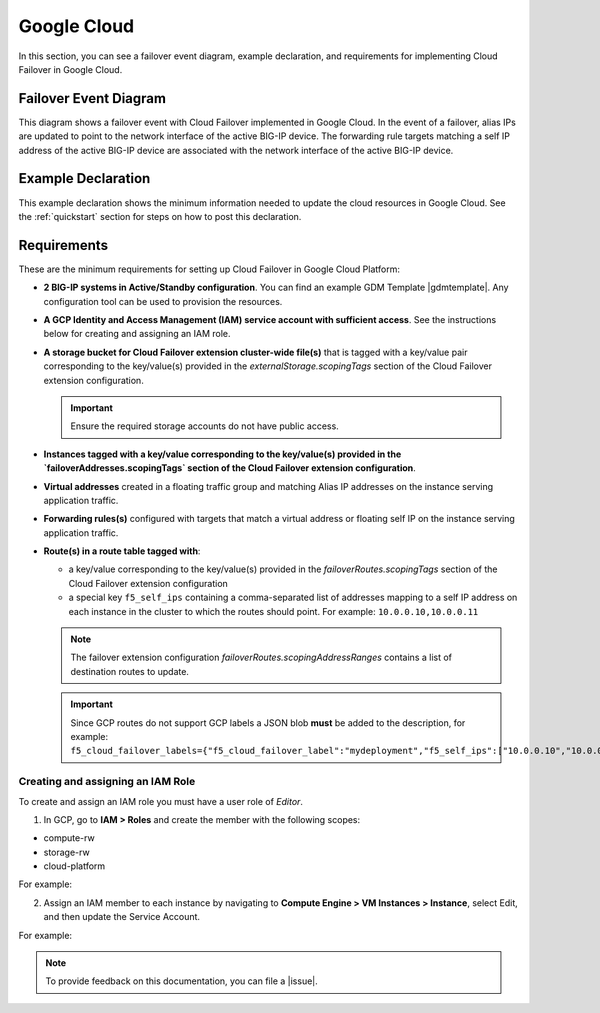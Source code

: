 .. _gcp:

Google Cloud
============

In this section, you can see a failover event diagram, example declaration, and requirements for implementing Cloud Failover in Google Cloud. 

Failover Event Diagram
----------------------

This diagram shows a failover event with Cloud Failover implemented in Google Cloud. In the event of a failover, alias IPs are updated to point to the network interface of the active BIG-IP device. The forwarding rule targets matching a self IP address of the active BIG-IP device are associated with the network interface of the active BIG-IP device.

.. image:: ../images/gcp/GCPFailoverExtensionHighLevel.gif
  :width: 800


.. _gcp-example:

Example Declaration
-------------------
This example declaration shows the minimum information needed to update the cloud resources in Google Cloud.  See the :ref:`quickstart` section for steps on how to post this declaration.

.. code-block:: json
    :linenos:


    {
        "class": "Cloud_Failover",
        "environment": "gcp",
        "externalStorage": {
            "scopingTags": {
              "f5_cloud_failover_label": "mydeployment"
            }
        },
        "failoverAddresses": {
            "scopingTags": {
              "f5_cloud_failover_label": "mydeployment"
            }
        },
        "failoverRoutes": {
          "scopingTags": {
            "f5_cloud_failover_label": "mydeployment"
          },
          "scopingAddressRanges": [
            "192.168.1.0/24"
          ]
        }
    }


Requirements
------------
These are the minimum requirements for setting up Cloud Failover in Google Cloud Platform:

- **2 BIG-IP systems in Active/Standby configuration**. You can find an example GDM Template |gdmtemplate|. Any configuration tool can be used to provision the resources.
- **A GCP Identity and Access Management (IAM) service account with sufficient access**. See the instructions below for creating and assigning an IAM role.
- **A storage bucket for Cloud Failover extension cluster-wide file(s)** that is tagged with a key/value pair corresponding to the key/value(s) provided in the `externalStorage.scopingTags` section of the Cloud Failover extension configuration.

  .. IMPORTANT:: Ensure the required storage accounts do not have public access.

- **Instances tagged with a key/value corresponding to the key/value(s) provided in the `failoverAddresses.scopingTags` section of the Cloud Failover extension configuration**.
- **Virtual addresses** created in a floating traffic group and matching Alias IP addresses on the instance serving application traffic.
- **Forwarding rules(s)** configured with targets that match a virtual address or floating self IP on the instance serving application traffic. 
- **Route(s) in a route table tagged with**:

  - a key/value corresponding to the key/value(s) provided in the `failoverRoutes.scopingTags` section of the Cloud Failover extension configuration
  - a special key ``f5_self_ips`` containing a comma-separated list of addresses mapping to a self IP address on each instance in the cluster to which the routes should point. For example: ``10.0.0.10,10.0.0.11``
  
  .. NOTE:: The failover extension configuration `failoverRoutes.scopingAddressRanges` contains a list of destination routes to update.

  .. IMPORTANT:: Since GCP routes do not support GCP labels a JSON blob **must** be added to the description, for example: ``f5_cloud_failover_labels={"f5_cloud_failover_label":"mydeployment","f5_self_ips":["10.0.0.10","10.0.0.11"]}``


Creating and assigning an IAM Role
``````````````````````````````````
To create and assign an IAM role you must have a user role of `Editor`.

1. In GCP, go to **IAM > Roles** and create the member with the following scopes:

- compute-rw
- storage-rw
- cloud-platform

For example:

.. image:: ../images/gcp/GCPIamRoleSummary.png
  :width: 800


2. Assign an IAM member to each instance by navigating to **Compute Engine > VM Instances > Instance**, select Edit, and then update the Service Account.

For example:

.. image:: ../images/gcp/GCPIamRoleAssignedToInstance.png
  :width: 800




.. NOTE:: To provide feedback on this documentation, you can file a |issue|.


.. |github| raw:: html

   <a href="https://github.com/F5Networks/f5-google-gdm-templates/tree/master/supported/failover/same-net/via-api/3nic/existing-stack/payg" target="_blank">F5 Cloud Failover site on GitHub</a>

.. |gdmtemplate| raw:: html

   <a href="https://github.com/F5Networks/f5-google-gdm-templates/tree/master/supported/failover/same-net/via-api/3nic/existing-stack/payg" target="_blank">here</a>

.. |issue| raw:: html

   <a href="https://github.com/F5Devcentral/f5-cloud-failover-extension/issues" target="_blank">GitHub Issue</a>
